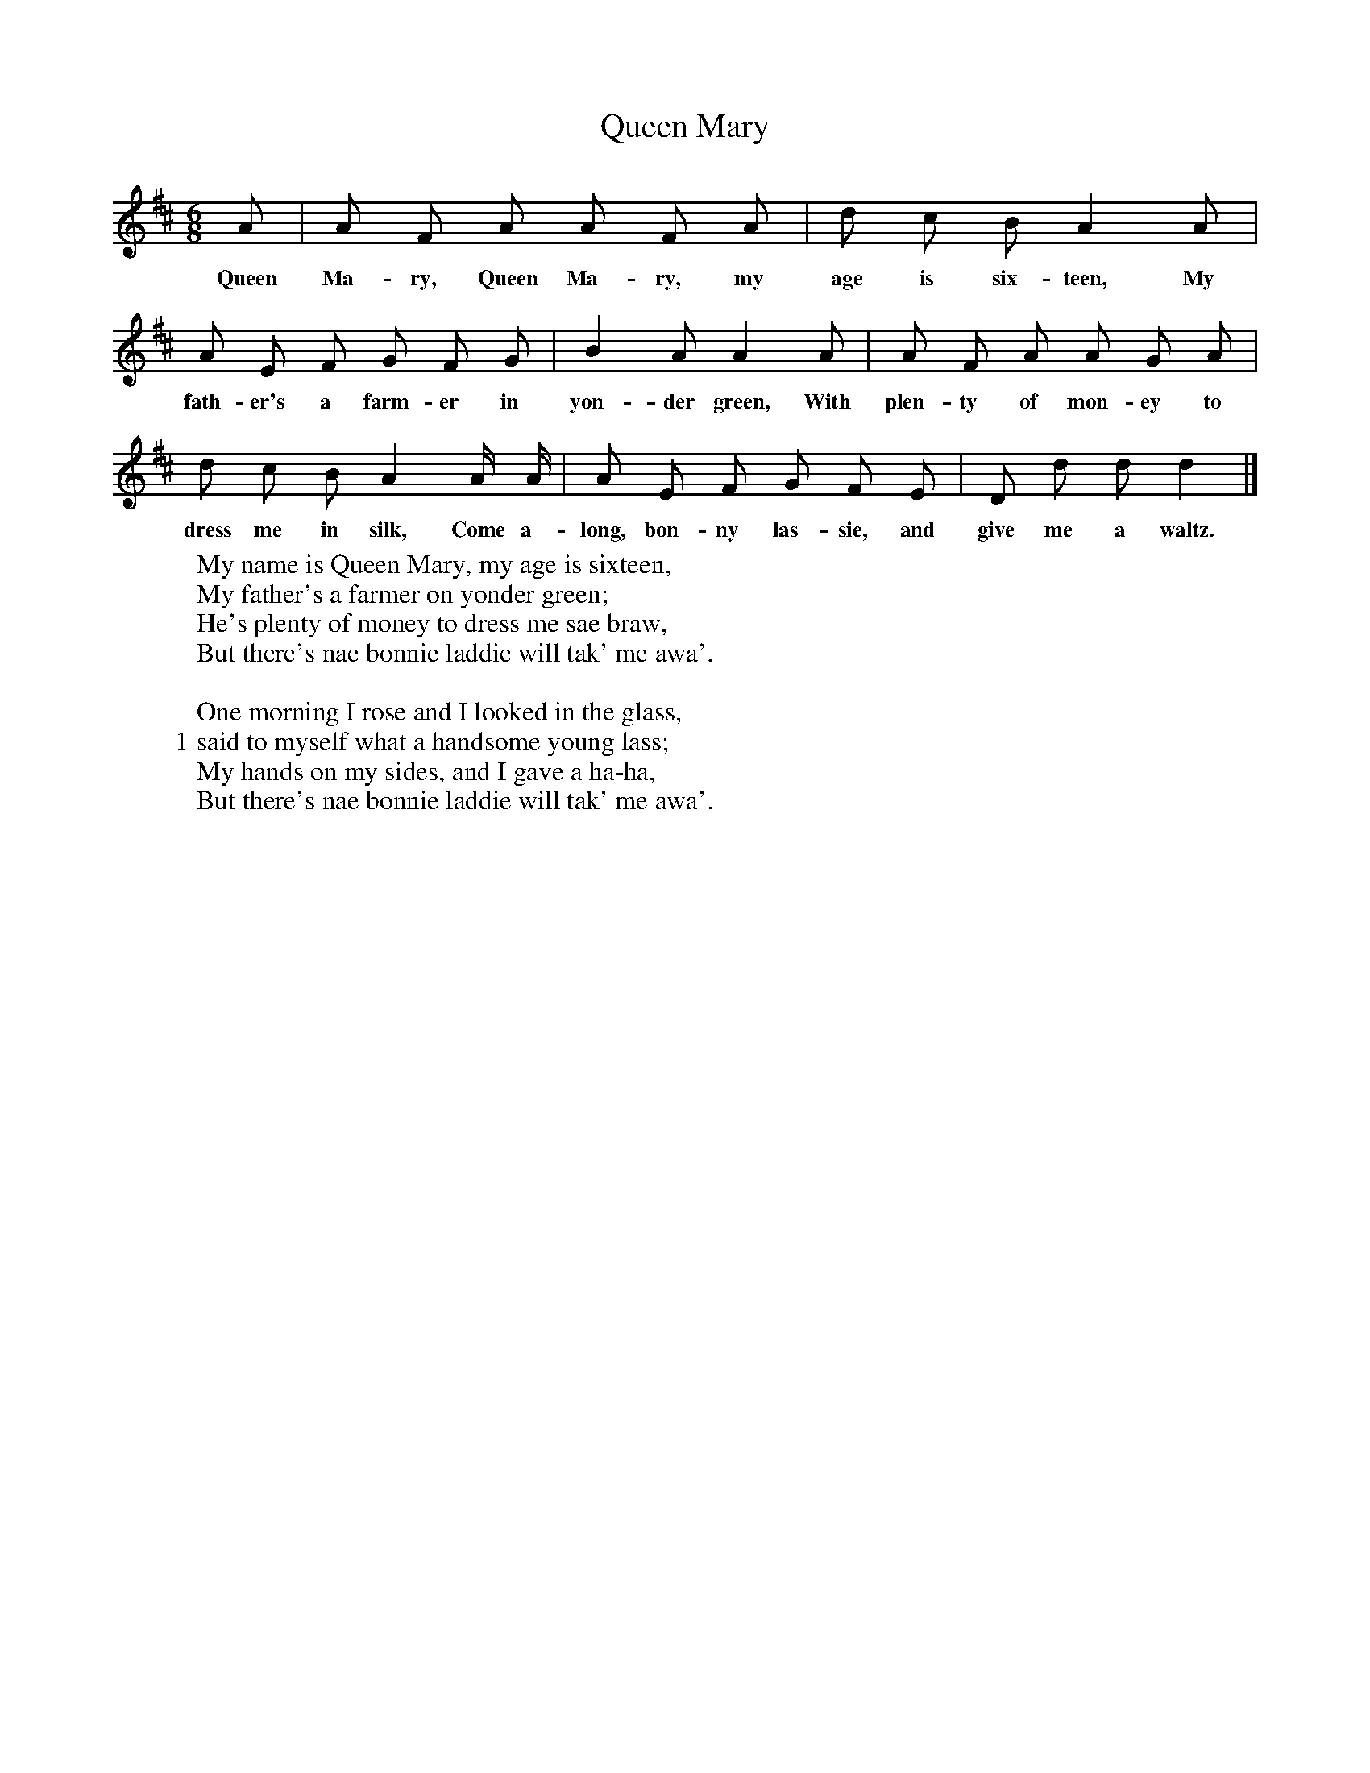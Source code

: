 X:1
T:Queen Mary
F:http://www.folkinfo.org/songs
B:Journal of the Folk Song Society, vol.V issue 19, 1915.
S:Sung by Liverpool girls at the Training Home, Southport, Lancashire.
Z:Annie Geddes Gilchrist.
M:6/8
L:1/8
K:D
A|A F A A F A|d c B A2 A|
w:Queen Ma-ry, Queen Ma-ry, my age is six-teen, My
A E F G F G|B2 A A2 A|A F A A G A|
w:fath-er's a farm-er in yon-der green, With plen-ty of mon-ey to
d c B A2 A/ A/|A E F G F E|D d d d2|]
w:dress me in silk, Come a-long, bon-ny las-sie, and give me a waltz.
W:My name is Queen Mary, my age is sixteen,
W:My father's a farmer on yonder green;
W:He's plenty of money to dress me sae braw,
W:But there's nae bonnie laddie will tak' me awa'.
W:
W:One morning I rose and I looked in the glass,
W:1 said to myself what a handsome young lass;
W:My hands on my sides, and I gave a ha-ha,
W:But there's nae bonnie laddie will tak' me awa'.
W:
